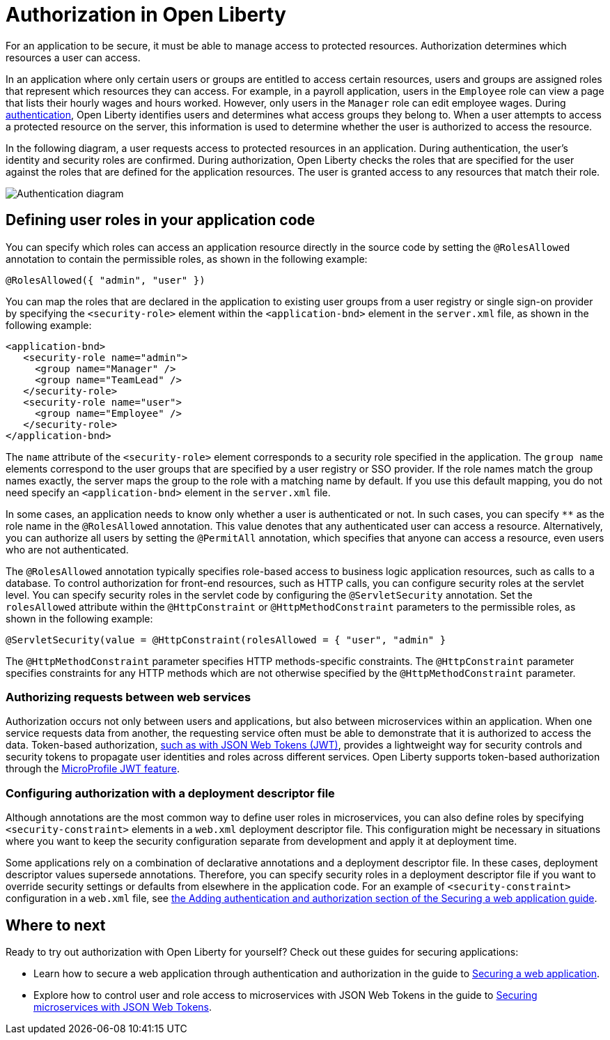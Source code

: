 // Copyright (c) 2020 IBM Corporation and others.
// Licensed under Creative Commons Attribution-NoDerivatives
// 4.0 International (CC BY-ND 4.0)
//   https://creativecommons.org/licenses/by-nd/4.0/
//
// Contributors:
//     IBM Corporation
//
:page-description:
:seo-title: Authorization in Open Liberty
:seo-description: Authorization determines which resources a user can access in an application.
:page-layout: general-reference
:page-type: general
= Authorization in Open Liberty

For an application to be secure, it must be able to manage access to protected resources. Authorization determines which resources a user can access.

In an application where only certain users or groups are entitled to access certain resources, users and groups are assigned roles that represent which resources they can access.
For example, in a payroll application, users in the `Employee` role can view a page that lists their hourly wages and hours worked.
However, only users in the `Manager` role can edit employee wages.
During link:/docs/ref/general/#authentication.html[authentication], Open Liberty identifies users and determines what access groups they belong to.
When a user attempts to access a protected resource on the server, this information is used to determine whether the user is authorized to access the resource.

In the following diagram, a user requests access to protected resources in an application.
During authentication, the user's identity and security roles are confirmed.
During authorization, Open Liberty checks the roles that are specified for the user against the roles that are defined for the application resources.
The user is granted access to any resources that match their role.

image::/docs/img/authn-ol-diagram.png[Authentication diagram,align="center"]

== Defining user roles in your application code

You can specify which roles can access an application resource directly in the source code by setting the `@RolesAllowed` annotation to contain the permissible roles, as shown in the following example:

[source,java]
----
@RolesAllowed({ "admin", "user" })
----

You can map the roles that are declared in the application to existing user groups from a user registry or single sign-on provider by specifying the `<security-role>` element within the `<application-bnd>` element in the `server.xml` file, as shown in the following example:

[source,java]
----
<application-bnd>
   <security-role name="admin">
     <group name="Manager" />
     <group name="TeamLead" />
   </security-role>
   <security-role name="user">
     <group name="Employee" />
   </security-role>
</application-bnd>
----

The `name` attribute of the `<security-role>` element corresponds to a security role specified in the application. The `group name` elements correspond to the user groups that are specified by a user registry or SSO provider.
If the role names match the group names exactly, the server maps the group to the role with a matching name by default.
If you use this default mapping, you do not need specify an `<application-bnd>` element in the `server.xml` file.

In some cases, an application needs to know only whether a user is authenticated or not.
In such cases, you can specify `**` as the role name in the `@RolesAllowed` annotation.
This value denotes that any authenticated user can access a resource.
Alternatively, you can authorize all users by setting the `@PermitAll` annotation, which specifies that anyone can access a resource, even users who are not authenticated.

The `@RolesAllowed` annotation typically specifies role-based access to business logic application resources, such as calls to a database.
To control authorization for front-end resources, such as HTTP calls, you can configure security roles at the servlet level.
You can specify security roles in the servlet code by configuring the `@ServletSecurity` annotation. Set the `rolesAllowed` attribute within the `@HttpConstraint` or `@HttpMethodConstraint` parameters to the permissible roles, as shown in the following example:

[source,java]
----
@ServletSecurity(value = @HttpConstraint(rolesAllowed = { "user", "admin" }
----

The `@HttpMethodConstraint` parameter specifies HTTP methods-specific constraints. The `@HttpConstraint` parameter specifies constraints for any HTTP methods which are not otherwise specified by the `@HttpMethodConstraint` parameter.

=== Authorizing requests between web services

Authorization occurs not only between users and applications, but also between microservices within an application. When one service requests data from another, the requesting service often must be able to demonstrate that it is authorized to access the data.
Token-based authorization, link:/docs/ref/general/#sso-config-jwt.html[such as with JSON Web Tokens (JWT)], provides a lightweight way for security controls and security tokens to propagate user identities and roles across different services.
Open Liberty supports token-based authorization through the link:/docs/ref/feature/#jwt-1.0.html[MicroProfile JWT feature].

=== Configuring authorization with a deployment descriptor file

Although annotations are the most common way to define user roles in microservices, you can also define roles by specifying `<security-constraint>` elements in a `web.xml` deployment descriptor file.
This configuration might be necessary in situations where you want to keep the security configuration separate from development and apply it at deployment time.

Some applications rely on a combination of declarative annotations and a deployment descriptor file. In these cases, deployment descriptor values supersede annotations.
Therefore, you can specify security roles in a deployment descriptor file if you want to override security settings or defaults from elsewhere in the application code.
For an example of `<security-constraint>` configuration in a `web.xml` file, see link:guides/security-intro.html#adding-authentication-and-authorization[the Adding authentication and authorization section of the Securing a web application guide].

== Where to next

Ready to try out authorization with Open Liberty for yourself? Check out these guides for securing applications:

- Learn how to secure a web application through authentication and authorization in the guide to link:/guides/security-intro.html[Securing a web application].
- Explore how to control user and role access to microservices with JSON Web Tokens in the guide to link:/guides/microprofile-jwt.html[Securing microservices with JSON Web Tokens].
